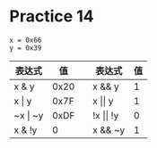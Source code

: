 #+AUTHOR: Fei Li
#+EMAIL: wizard@pursuetao.com
* Practice 14

  #+BEGIN_EXAMPLE
  x = 0x66
  y = 0x39
  #+END_EXAMPLE

  | 表达式      |   值 |   | 表达式           | 值 |
  |-------------+------+---+------------------+----|
  | x & y       | 0x20 |   | x && y           |  1 |
  | x \vert y   | 0x7F |   | x \vert\vert y   |  1 |
  | ~x \vert ~y | 0xDF |   | !x \vert\vert !y |  0 |
  | x & !y      |    0 |   | x && ~y          |  1 |


